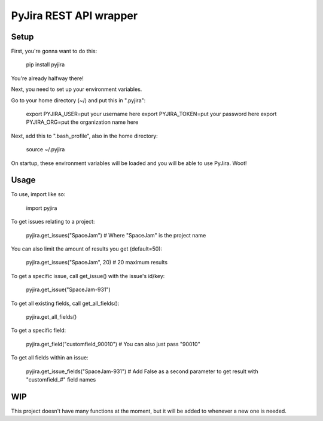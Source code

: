 ======================================
PyJira REST API wrapper
======================================

.. image:: https://img.shields.io/pypi/v/pyjira.svg
   :target: https://img.shields.io/pypi/v/pyjira

.. image:: https://img.shields.io/badge/python-2.6%2C%202.7%2C%203.3%2C%203.4%2C%203.5-orange.svg
   :target: https://img.shields.io/badge/python-2.6%2C%202.7%2C%203.3%2C%203.4%2C%203.5-orange

.. image:: https://travis-ci.org/FulcrumIT/pyjira.svg
   :target: https://travis-ci.org/FulcrumIT/pyjira
   :alt: Travis build status

Setup
---------------

First, you're gonna want to do this:

    pip install pyjira

You're already halfway there!

Next, you need to set up your environment variables.

Go to your home directory (~/) and put this in ".pyjira":

    export PYJIRA_USER=put your username here
    export PYJIRA_TOKEN=put your password here
    export PYJIRA_ORG=put the organization name here

Next, add this to ".bash_profile", also in the home directory:

    source ~/.pyjira

On startup, these environment variables will be loaded and you will be able to
use PyJira. Woot!

Usage
---------------

To use, import like so:

    import pyjira

To get issues relating to a project:

    pyjira.get_issues("SpaceJam")  # Where "SpaceJam" is the project name

You can also limit the amount of results you get (default=50):

    pyjira.get_issues("SpaceJam", 20)  # 20 maximum results

To get a specific issue, call get_issue() with the issue's id/key:

    pyjira.get_issue("SpaceJam-931")

To get all existing fields, call get_all_fields():

    pyjira.get_all_fields()

To get a specific field:

    pyjira.get_field("customfield_90010")  # You can also just pass "90010"

To get all fields within an issue:

    pyjira.get_issue_fields("SpaceJam-931")  # Add False as a second parameter to get result with "customfield_#" field names

WIP
---------------

This project doesn't have many functions at the moment, but it will be added to
whenever a new one is needed.
